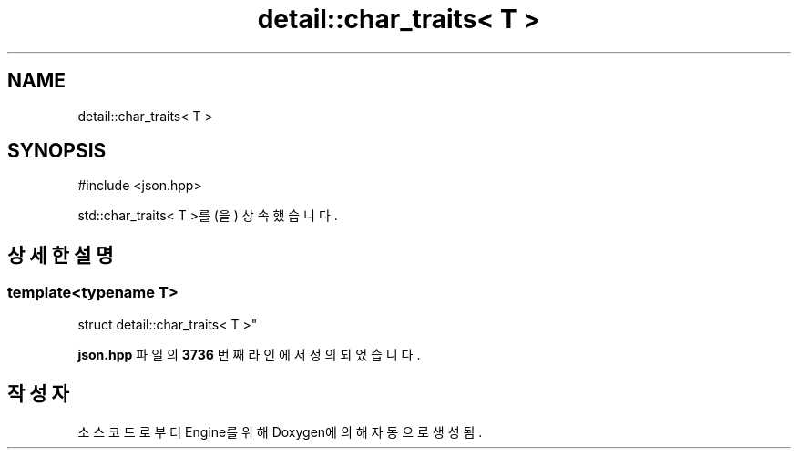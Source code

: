 .TH "detail::char_traits< T >" 3 "Version 1.0" "Engine" \" -*- nroff -*-
.ad l
.nh
.SH NAME
detail::char_traits< T >
.SH SYNOPSIS
.br
.PP
.PP
\fR#include <json\&.hpp>\fP
.PP
std::char_traits< T >를(을) 상속했습니다\&.
.SH "상세한 설명"
.PP 

.SS "template<typename T>
.br
struct detail::char_traits< T >"
.PP
\fBjson\&.hpp\fP 파일의 \fB3736\fP 번째 라인에서 정의되었습니다\&.

.SH "작성자"
.PP 
소스 코드로부터 Engine를 위해 Doxygen에 의해 자동으로 생성됨\&.
